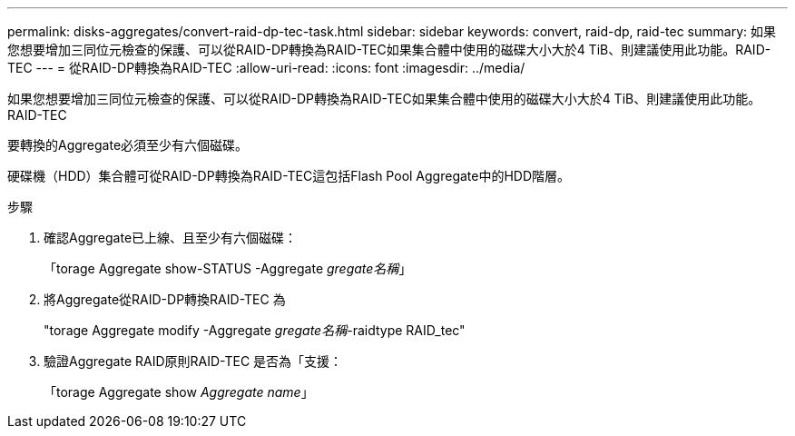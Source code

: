 ---
permalink: disks-aggregates/convert-raid-dp-tec-task.html 
sidebar: sidebar 
keywords: convert, raid-dp, raid-tec 
summary: 如果您想要增加三同位元檢查的保護、可以從RAID-DP轉換為RAID-TEC如果集合體中使用的磁碟大小大於4 TiB、則建議使用此功能。RAID-TEC 
---
= 從RAID-DP轉換為RAID-TEC
:allow-uri-read: 
:icons: font
:imagesdir: ../media/


[role="lead"]
如果您想要增加三同位元檢查的保護、可以從RAID-DP轉換為RAID-TEC如果集合體中使用的磁碟大小大於4 TiB、則建議使用此功能。RAID-TEC

要轉換的Aggregate必須至少有六個磁碟。

硬碟機（HDD）集合體可從RAID-DP轉換為RAID-TEC這包括Flash Pool Aggregate中的HDD階層。

.步驟
. 確認Aggregate已上線、且至少有六個磁碟：
+
「torage Aggregate show-STATUS -Aggregate _gregate名稱_」

. 將Aggregate從RAID-DP轉換RAID-TEC 為
+
"torage Aggregate modify -Aggregate _gregate名稱_-raidtype RAID_tec"

. 驗證Aggregate RAID原則RAID-TEC 是否為「支援：
+
「torage Aggregate show _Aggregate name_」


